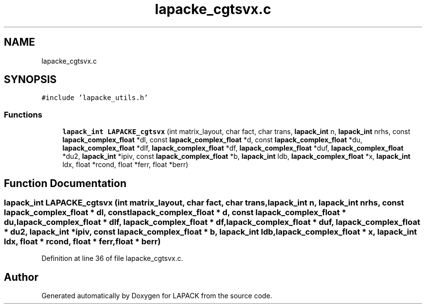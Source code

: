 .TH "lapacke_cgtsvx.c" 3 "Tue Nov 14 2017" "Version 3.8.0" "LAPACK" \" -*- nroff -*-
.ad l
.nh
.SH NAME
lapacke_cgtsvx.c
.SH SYNOPSIS
.br
.PP
\fC#include 'lapacke_utils\&.h'\fP
.br

.SS "Functions"

.in +1c
.ti -1c
.RI "\fBlapack_int\fP \fBLAPACKE_cgtsvx\fP (int matrix_layout, char fact, char trans, \fBlapack_int\fP n, \fBlapack_int\fP nrhs, const \fBlapack_complex_float\fP *dl, const \fBlapack_complex_float\fP *d, const \fBlapack_complex_float\fP *du, \fBlapack_complex_float\fP *dlf, \fBlapack_complex_float\fP *df, \fBlapack_complex_float\fP *duf, \fBlapack_complex_float\fP *du2, \fBlapack_int\fP *ipiv, const \fBlapack_complex_float\fP *b, \fBlapack_int\fP ldb, \fBlapack_complex_float\fP *x, \fBlapack_int\fP ldx, float *rcond, float *ferr, float *berr)"
.br
.in -1c
.SH "Function Documentation"
.PP 
.SS "\fBlapack_int\fP LAPACKE_cgtsvx (int matrix_layout, char fact, char trans, \fBlapack_int\fP n, \fBlapack_int\fP nrhs, const \fBlapack_complex_float\fP * dl, const \fBlapack_complex_float\fP * d, const \fBlapack_complex_float\fP * du, \fBlapack_complex_float\fP * dlf, \fBlapack_complex_float\fP * df, \fBlapack_complex_float\fP * duf, \fBlapack_complex_float\fP * du2, \fBlapack_int\fP * ipiv, const \fBlapack_complex_float\fP * b, \fBlapack_int\fP ldb, \fBlapack_complex_float\fP * x, \fBlapack_int\fP ldx, float * rcond, float * ferr, float * berr)"

.PP
Definition at line 36 of file lapacke_cgtsvx\&.c\&.
.SH "Author"
.PP 
Generated automatically by Doxygen for LAPACK from the source code\&.
